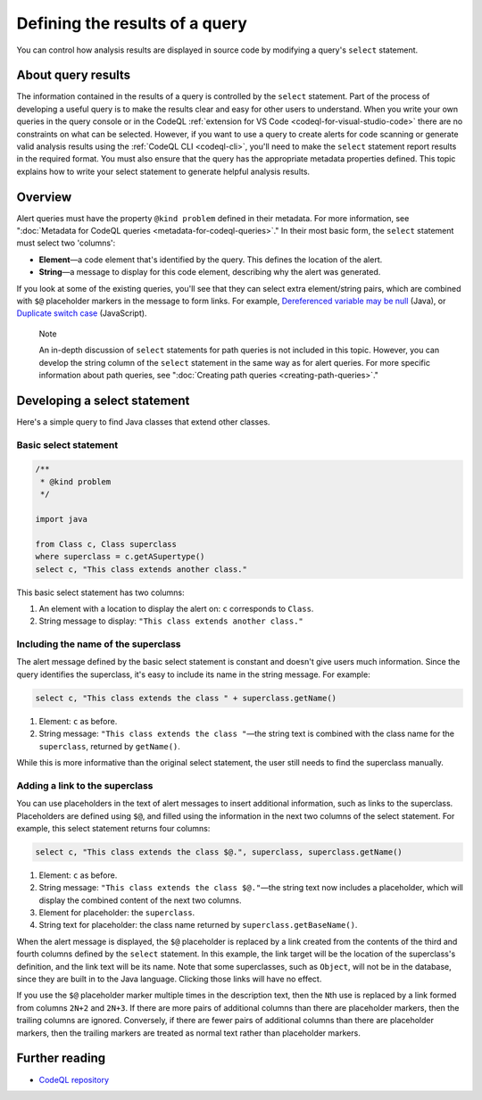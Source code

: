 .. _defining-the-results-of-a-query:

Defining the results of a query
===============================

You can control how analysis results are displayed in source code by modifying a query's ``select`` statement.

About query results
-------------------

The information contained in the results of a query is controlled by the ``select`` statement. Part of the process of developing a useful query is to make the results clear and easy for other users to understand.
When you write your own queries in the query console or in the CodeQL :ref:`extension for VS Code <codeql-for-visual-studio-code>` there are no constraints on what can be selected.
However, if you want to use a query to create alerts for code scanning or generate valid analysis results using the :ref:`CodeQL CLI <codeql-cli>`, you'll need to make the ``select`` statement report results in the required format. 
You must also ensure that the query has the appropriate metadata properties defined. 
This topic explains how to write your select statement to generate helpful analysis results. 

Overview
--------

Alert queries must have the property ``@kind problem`` defined in their metadata. For more information, see ":doc:`Metadata for CodeQL queries <metadata-for-codeql-queries>`." 
In their most basic form, the ``select`` statement must select two 'columns':

-  **Element**—a code element that's identified by the query. This defines the location of the alert.
-  **String**—a message to display for this code element, describing why the alert was generated.

If you look at some of the existing queries, you'll see that they can select extra element/string pairs, which are combined with ``$@`` placeholder markers in the message to form links. For example, `Dereferenced variable may be null <https://github.com/github/codeql/blob/95e65347cafe502bbd0d9f48d1175fd3d66e0459/java/ql/src/Likely%20Bugs/Nullness/NullMaybe.ql>`__ (Java), or `Duplicate switch case <https://github.com/github/codeql/blob/95e65347cafe502bbd0d9f48d1175fd3d66e0459/javascript/ql/src/Expressions/DuplicateSwitchCase.ql>`__ (JavaScript). 

.. pull-quote::

    Note

    An in-depth discussion of ``select`` statements for path queries is not included in this topic. However, you can develop the string column of the ``select`` statement in the same way as for alert queries. For more specific information about path queries, see ":doc:`Creating path queries <creating-path-queries>`."

Developing a select statement
-----------------------------

Here's a simple query to find Java classes that extend other classes.

Basic select statement
~~~~~~~~~~~~~~~~~~~~~~

.. code-block:: ql

    /**
     * @kind problem
     */
    
    import java
    
    from Class c, Class superclass
    where superclass = c.getASupertype()
    select c, "This class extends another class."

This basic select statement has two columns:

#. An element with a location to display the alert on: ``c`` corresponds to ``Class``.
#. String message to display: ``"This class extends another class."``

.. image:: ../images/ql-select-statement-basic.png
   :alt: Results of basic select statement
   :class: border

Including the name of the superclass
~~~~~~~~~~~~~~~~~~~~~~~~~~~~~~~~~~~~

The alert message defined by the basic select statement is constant and doesn't give users much information. Since the query identifies the superclass, it's easy to include its name in the string message. For example:

.. code-block:: ql

   select c, "This class extends the class " + superclass.getName()

#. Element: ``c`` as before.
#. String message: ``"This class extends the class "``—the string text is combined with the class name for the ``superclass``, returned by ``getName()``.

.. image:: ../images/ql-select-statement-class-name.png
   :alt: Results of extended select statement
   :class: border

While this is more informative than the original select statement, the user still needs to find the superclass manually.

Adding a link to the superclass
~~~~~~~~~~~~~~~~~~~~~~~~~~~~~~~

You can use placeholders in the text of alert messages to insert additional information, such as links to the superclass. Placeholders are defined using ``$@``, and filled using the information in the next two columns of the select statement. For example, this select statement returns four columns:

.. code-block:: ql

   select c, "This class extends the class $@.", superclass, superclass.getName()

#. Element: ``c`` as before.
#. String message: ``"This class extends the class $@."``—the string text now includes a placeholder, which will display the combined content of the next two columns.
#. Element for placeholder: the ``superclass``.
#. String text for placeholder: the class name returned by ``superclass.getBaseName()``.

When the alert message is displayed, the ``$@`` placeholder is replaced by a link created from the contents of the third and fourth columns defined by the ``select`` statement. In this example, the link target will be the location of the superclass's definition, and the link text will be its name. Note that some superclasses, such as ``Object``, will not be in the database, since they are built in to the Java language. Clicking those links will have no effect.

If you use the ``$@`` placeholder marker multiple times in the description text, then the ``N``\ th use is replaced by a link formed from columns ``2N+2`` and ``2N+3``. If there are more pairs of additional columns than there are placeholder markers, then the trailing columns are ignored. Conversely, if there are fewer pairs of additional columns than there are placeholder markers, then the trailing markers are treated as normal text rather than placeholder markers.

.. image:: ../images/ql-select-statement-link.png
   :alt: Results including links
   :class: border

Further reading
---------------

- `CodeQL repository <https://github.com/github/codeql>`__

